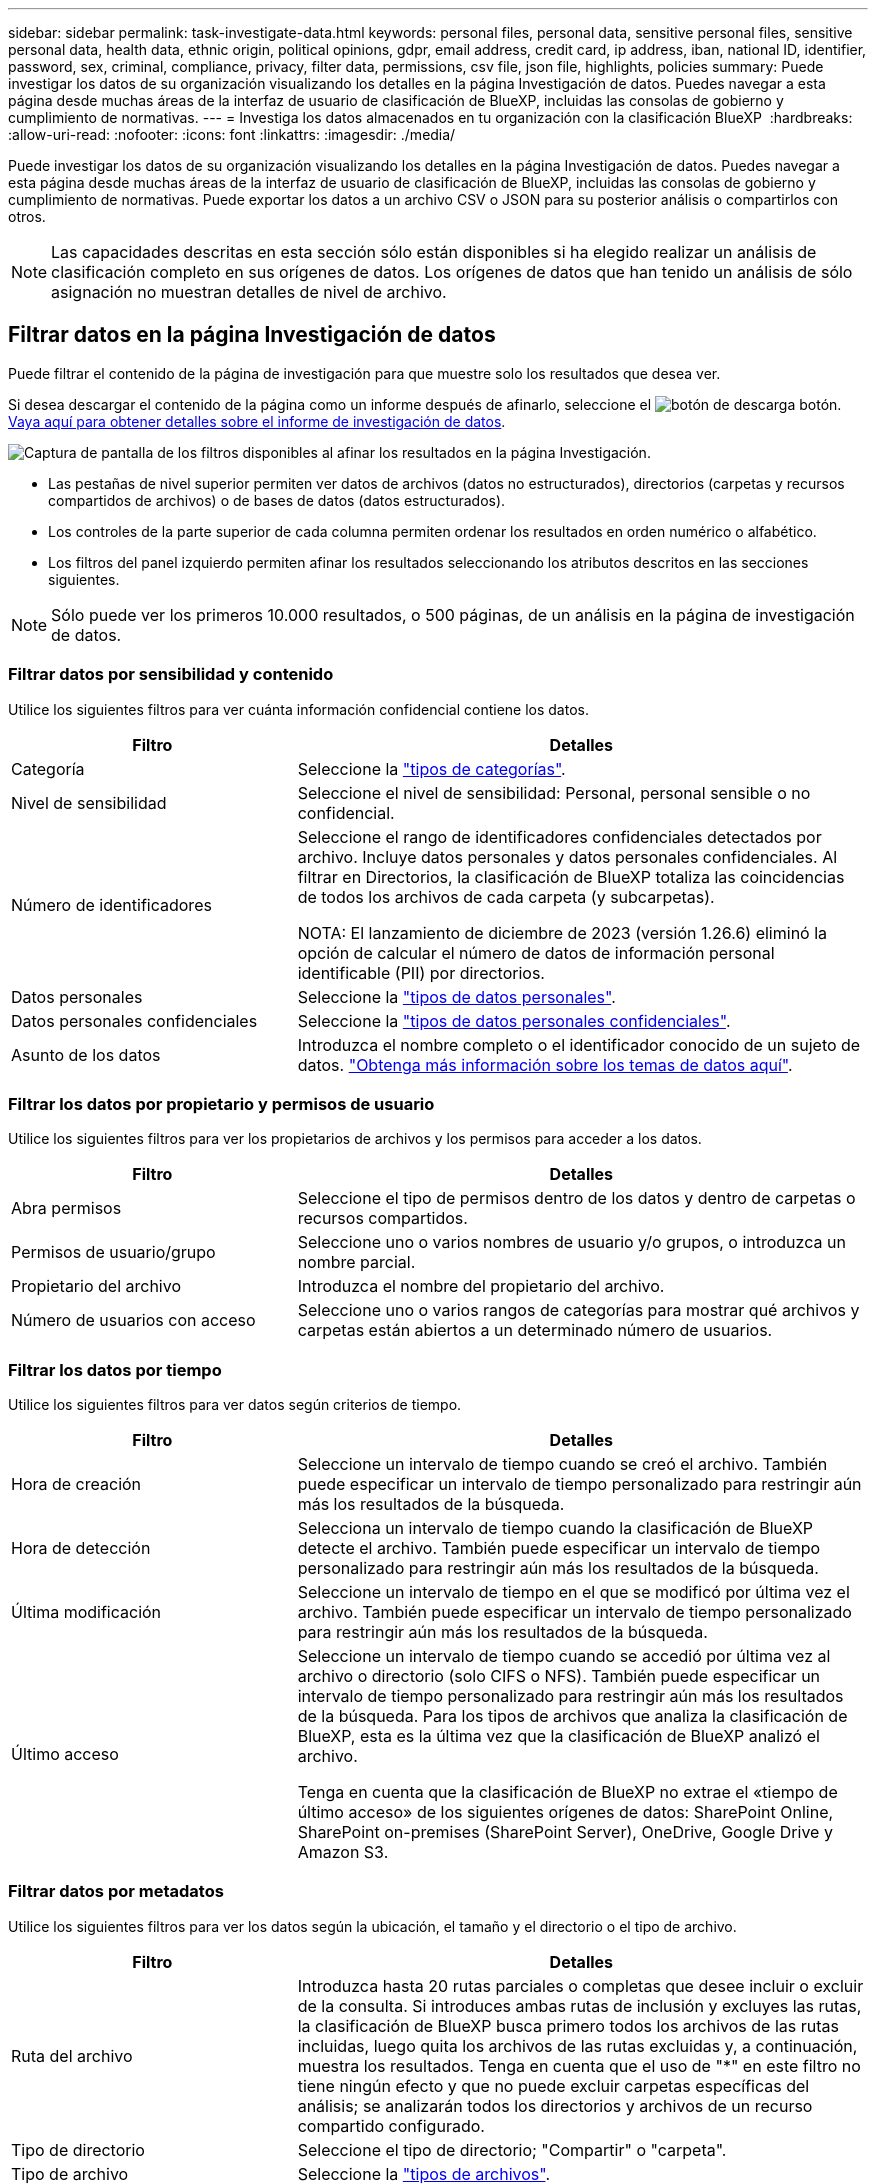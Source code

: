 ---
sidebar: sidebar 
permalink: task-investigate-data.html 
keywords: personal files, personal data, sensitive personal files, sensitive personal data, health data, ethnic origin, political opinions, gdpr, email address, credit card, ip address, iban, national ID, identifier, password, sex, criminal, compliance, privacy, filter data, permissions, csv file, json file, highlights, policies 
summary: Puede investigar los datos de su organización visualizando los detalles en la página Investigación de datos. Puedes navegar a esta página desde muchas áreas de la interfaz de usuario de clasificación de BlueXP, incluidas las consolas de gobierno y cumplimiento de normativas. 
---
= Investiga los datos almacenados en tu organización con la clasificación BlueXP 
:hardbreaks:
:allow-uri-read: 
:nofooter: 
:icons: font
:linkattrs: 
:imagesdir: ./media/


[role="lead"]
Puede investigar los datos de su organización visualizando los detalles en la página Investigación de datos. Puedes navegar a esta página desde muchas áreas de la interfaz de usuario de clasificación de BlueXP, incluidas las consolas de gobierno y cumplimiento de normativas. Puede exportar los datos a un archivo CSV o JSON para su posterior análisis o compartirlos con otros.


NOTE: Las capacidades descritas en esta sección sólo están disponibles si ha elegido realizar un análisis de clasificación completo en sus orígenes de datos. Los orígenes de datos que han tenido un análisis de sólo asignación no muestran detalles de nivel de archivo.



== Filtrar datos en la página Investigación de datos

Puede filtrar el contenido de la página de investigación para que muestre solo los resultados que desea ver.

Si desea descargar el contenido de la página como un informe después de afinarlo, seleccione el image:button_download.png["botón de descarga"] botón. <<Informe de investigación de datos,Vaya aquí para obtener detalles sobre el informe de investigación de datos>>.

image:screenshot_compliance_investigation_filtered.png["Captura de pantalla de los filtros disponibles al afinar los resultados en la página Investigación."]

* Las pestañas de nivel superior permiten ver datos de archivos (datos no estructurados), directorios (carpetas y recursos compartidos de archivos) o de bases de datos (datos estructurados).
* Los controles de la parte superior de cada columna permiten ordenar los resultados en orden numérico o alfabético.
* Los filtros del panel izquierdo permiten afinar los resultados seleccionando los atributos descritos en las secciones siguientes.



NOTE: Sólo puede ver los primeros 10.000 resultados, o 500 páginas, de un análisis en la página de investigación de datos.



=== Filtrar datos por sensibilidad y contenido

Utilice los siguientes filtros para ver cuánta información confidencial contiene los datos.

[cols="30,60"]
|===
| Filtro | Detalles 


| Categoría | Seleccione la link:reference-private-data-categories.html#types-of-categories["tipos de categorías"^]. 


| Nivel de sensibilidad | Seleccione el nivel de sensibilidad: Personal, personal sensible o no confidencial. 


| Número de identificadores | Seleccione el rango de identificadores confidenciales detectados por archivo. Incluye datos personales y datos personales confidenciales. Al filtrar en Directorios, la clasificación de BlueXP totaliza las coincidencias de todos los archivos de cada carpeta (y subcarpetas).

NOTA: El lanzamiento de diciembre de 2023 (versión 1.26.6) eliminó la opción de calcular el número de datos de información personal identificable (PII) por directorios. 


| Datos personales | Seleccione la link:reference-private-data-categories.html#types-of-personal-data["tipos de datos personales"^]. 


| Datos personales confidenciales | Seleccione la link:reference-private-data-categories.html#types-of-sensitive-personal-data["tipos de datos personales confidenciales"^]. 


| Asunto de los datos | Introduzca el nombre completo o el identificador conocido de un sujeto de datos. link:task-generating-compliance-reports.html#search-for-data-subjects-and-download-reports["Obtenga más información sobre los temas de datos aquí"^]. 
|===


=== Filtrar los datos por propietario y permisos de usuario

Utilice los siguientes filtros para ver los propietarios de archivos y los permisos para acceder a los datos.

[cols="30,60"]
|===
| Filtro | Detalles 


| Abra permisos | Seleccione el tipo de permisos dentro de los datos y dentro de carpetas o recursos compartidos. 


| Permisos de usuario/grupo | Seleccione uno o varios nombres de usuario y/o grupos, o introduzca un nombre parcial. 


| Propietario del archivo | Introduzca el nombre del propietario del archivo. 


| Número de usuarios con acceso | Seleccione uno o varios rangos de categorías para mostrar qué archivos y carpetas están abiertos a un determinado número de usuarios. 
|===


=== Filtrar los datos por tiempo

Utilice los siguientes filtros para ver datos según criterios de tiempo.

[cols="30,60"]
|===
| Filtro | Detalles 


| Hora de creación | Seleccione un intervalo de tiempo cuando se creó el archivo. También puede especificar un intervalo de tiempo personalizado para restringir aún más los resultados de la búsqueda. 


| Hora de detección | Selecciona un intervalo de tiempo cuando la clasificación de BlueXP detecte el archivo. También puede especificar un intervalo de tiempo personalizado para restringir aún más los resultados de la búsqueda. 


| Última modificación | Seleccione un intervalo de tiempo en el que se modificó por última vez el archivo. También puede especificar un intervalo de tiempo personalizado para restringir aún más los resultados de la búsqueda. 


| Último acceso  a| 
Seleccione un intervalo de tiempo cuando se accedió por última vez al archivo o directorio (solo CIFS o NFS). También puede especificar un intervalo de tiempo personalizado para restringir aún más los resultados de la búsqueda. Para los tipos de archivos que analiza la clasificación de BlueXP, esta es la última vez que la clasificación de BlueXP analizó el archivo.

Tenga en cuenta que la clasificación de BlueXP no extrae el «tiempo de último acceso» de los siguientes orígenes de datos: SharePoint Online, SharePoint on-premises (SharePoint Server), OneDrive, Google Drive y Amazon S3.

|===


=== Filtrar datos por metadatos

Utilice los siguientes filtros para ver los datos según la ubicación, el tamaño y el directorio o el tipo de archivo.

[cols="30,60"]
|===
| Filtro | Detalles 


| Ruta del archivo | Introduzca hasta 20 rutas parciales o completas que desee incluir o excluir de la consulta. Si introduces ambas rutas de inclusión y excluyes las rutas, la clasificación de BlueXP busca primero todos los archivos de las rutas incluidas, luego quita los archivos de las rutas excluidas y, a continuación, muestra los resultados. Tenga en cuenta que el uso de "*" en este filtro no tiene ningún efecto y que no puede excluir carpetas específicas del análisis; se analizarán todos los directorios y archivos de un recurso compartido configurado. 


| Tipo de directorio | Seleccione el tipo de directorio; "Compartir" o "carpeta". 


| Tipo de archivo | Seleccione la link:reference-private-data-categories.html#types-of-files["tipos de archivos"^]. 


| Tamaño de archivo | Seleccione el rango de tamaño del archivo. 


| Hash de archivo | Introduzca el hash del archivo para buscar un archivo específico, aunque el nombre sea diferente. 
|===


=== Filtre los datos por tipo de almacenamiento

Utilice los siguientes filtros para ver datos por tipo de almacenamiento.

[cols="30,60"]
|===
| Filtro | Detalles 


| Tipo de entorno de trabajo | Seleccione el tipo de entorno de trabajo. OneDrive, SharePoint y Google Drive están clasificados en "aplicaciones". 


| Nombre del entorno de trabajo | Seleccione entornos de trabajo específicos. 


| Repositorio de almacenamiento | Seleccione el repositorio de almacenamiento, por ejemplo, un volumen o un esquema. 
|===


=== Filtrar datos por políticas

Use el siguiente filtro para ver los datos por políticas.

[cols="30,60"]
|===
| Filtro | Detalles 


| Normativas | Seleccione una política o políticas. Vaya link:task-using-policies.html["aquí"^] para ver la lista de directivas existentes y crear sus propias directivas personalizadas. 
|===


=== Filtrar datos por estado de análisis

Use el siguiente filtro para ver los datos por el estado de escaneo de clasificación de BlueXP.

[cols="30,60"]
|===
| Filtro | Detalles 


| Estado del análisis | Seleccione una opción para mostrar la lista de archivos que están pendientes de primer análisis, que se han finalizado el análisis, que se han reescaneado pendiente o que no se han podido analizar. 


| Evento Análisis de exploración | Selecciona si quieres ver archivos que no estaban clasificados porque la clasificación de BlueXP no pudo revertir la hora del último acceso o los archivos que estaban clasificados aunque la clasificación de BlueXP no pudo revertir la última hora a la que se accedió. 
|===
link:reference-collected-metadata.html#last-access-time-timestamp["Consulte los detalles acerca de la Marca de hora "última en la que se accedió""] Para obtener más información acerca de los elementos que aparecen en la página Investigación al filtrar mediante el filtrado del evento Análisis de Análisis.



=== Filtrar datos por duplicados

Utilice el siguiente filtro para ver los archivos duplicados en su almacenamiento.

[cols="30,60"]
|===
| Filtro | Detalles 


| Duplicados | Seleccione si el archivo está duplicado en los repositorios. 
|===


== Ver metadatos de archivo

En el panel Resultados de la investigación de datos, seleccione el botón de intercalación hacia abajo de image:button_down_caret.png["signo de intercalación descendente"]cualquier archivo para ver los metadatos del archivo.

image:screenshot_compliance_file_details.png["Captura de pantalla que muestra los detalles de metadatos de un archivo en la página Investigación de datos."]

Además de mostrarle el entorno de trabajo y el volumen donde reside el archivo, los metadatos muestran mucha más información, incluidos los permisos del archivo, el propietario del archivo y si hay duplicados de este archivo. Esta información es útil si tiene previsto hacerlo link:task-using-policies.html#create-custom-policies["Crear políticas"] porque puede ver toda la información que puede utilizar para filtrar sus datos.

Tenga en cuenta que no toda la información está disponible para todas las fuentes de datos - sólo lo que es apropiado para ese origen de datos. Por ejemplo, el nombre del volumen y los permisos no son relevantes para los archivos de base de datos.



== Ver permisos para archivos y directorios

Para ver una lista de todos los usuarios o grupos que tienen acceso a un archivo o a un directorio y los tipos de permisos que tienen, selecciona *Ver todos los permisos*. Este botón solo está disponible para datos en recursos compartidos CIFS.

Tenga en cuenta que, si ve SID (identificadores de seguridad) en lugar de nombres de usuarios y grupos, debería integrar su Active Directory en la clasificación de BlueXP. link:task-add-active-directory-datasense.html["Descubra cómo hacerlo"].

image:screenshot_compliance_permissions.png["Captura de pantalla que muestra los permisos de archivo detallados."]

Seleccione el botón de intercalación hacia abajo image:button_down_caret.png["signo de intercalación descendente"]de cualquier grupo para ver la lista de usuarios que forman parte del grupo.

Al seleccionar el nombre de un usuario o grupo, se actualiza la página de investigación para que pueda ver todos los archivos y directorios a los que el usuario o el grupo tiene acceso.



== Compruebe si hay archivos duplicados en los sistemas de almacenamiento

Puede ver si se están almacenando ficheros duplicados en los sistemas de almacenamiento. Esto resulta útil para identificar áreas en las que puede ahorrar espacio de almacenamiento. También puede ser útil asegurarse de que determinados archivos que tienen permisos específicos o información confidencial no se dupliquen innecesariamente en sus sistemas de almacenamiento.

Todos los archivos (sin incluir las bases de datos) que son de 1 MB o más y que contienen información personal o personal confidencial, se comparan para ver si hay duplicados. Puedes usar los filtros de página de investigación “Tamaño de archivo” junto con “Duplicados” para ver qué archivos de un rango de tamaño determinado están duplicados en tu entorno.

La clasificación de BlueXP usa tecnología de hash para determinar los archivos duplicados. Si algún archivo tiene el mismo código hash que otro archivo, podemos estar 100% seguros de que los archivos son duplicados exactos, incluso si los nombres de archivo son diferentes.

Puede descargar la lista de archivos duplicados y enviarlos al administrador de almacenamiento para que puedan decidir qué archivos se pueden eliminar, si los hay. O usted puede link:task-managing-highlights.html#delete-source-files["elimine el archivo"] usted mismo si está seguro de que una versión específica del archivo no es necesaria.

*Ver todos los archivos duplicados*

Si desea obtener una lista de todos los archivos duplicados en los entornos de trabajo y los orígenes de datos que está analizando, puede utilizar el filtro llamado *duplicados > tiene duplicados* en la página Investigación de datos.

Todos los archivos duplicados se muestran en la página de resultados.

*Ver si un archivo específico está duplicado*

Si desea ver si un solo archivo tiene duplicados, en el panel Resultados de la investigación de datos, seleccione image:button_down_caret.png["signo de intercalación descendente"]cualquier archivo para ver los metadatos del archivo. Si hay duplicados de un archivo determinado, esta información aparece junto al campo _Duplicates_.

Para ver la lista de archivos duplicados y dónde se encuentran, seleccione *Ver detalles*. En la página siguiente, seleccione *Ver duplicados* para ver los archivos en la página de investigación.

image:screenshot_compliance_duplicate_file.png["Una captura de pantalla que muestra cómo ver dónde se encuentran los archivos duplicados."]


TIP: Puede usar el valor "hash de archivo" que se proporciona en esta página e introducirlo directamente en la página Investigación para buscar un archivo duplicado específico en cualquier momento, o puede usarlo en una directiva.



== Informe de investigación de datos

El Informe de investigación de datos es una descarga del contenido filtrado de la página Investigación de datos.

El informe está disponible como un archivo .CSV o .JSON que se puede guardar en el equipo local.

Puede haber hasta tres archivos de informes descargados si la clasificación de BlueXP está analizando archivos (datos no estructurados), directorios (carpetas y recursos compartidos de archivos) y bases de datos (datos estructurados).

Los archivos se dividen en archivos con un número fijo de filas o registros:

* CSV - 200.000 registros
* JSON - 100.000 registros


*Qué se incluye en el Informe de Investigación de Datos*

El *Informe de datos de archivos no estructurados* incluye la siguiente información sobre sus archivos:

* Nombre de archivo
* Tipo de ubicación
* Nombre del entorno de trabajo
* Repositorio de almacenamiento (por ejemplo, un volumen, un bloque, recursos compartidos)
* Tipo de repositorio
* Ruta del archivo
* Tipo de archivo
* Tamaño de archivo (en MB)
* Hora de creación
* Última modificación
* Último acceso
* Propietario del archivo
* Categoría
* Información personal
* Información personal confidencial
* Permisos abiertos
* Error de análisis de adquisición
* Fecha de detección de eliminación
+
Una fecha de detección de eliminación identifica la fecha en la que se eliminó o movió el archivo. Esto le permite identificar cuándo se han movido los archivos confidenciales. Los archivos eliminados no forman parte del recuento de números de archivo que aparece en el panel o en la página Investigación. Los archivos solo aparecen en los informes CSV.



*Informe de datos de directorios no estructurados* incluye la siguiente información sobre sus carpetas y recursos compartidos de archivos:

* Tipo de entorno de trabajo
* Nombre del entorno de trabajo
* Nombre del directorio
* Repositorio de almacenamiento (por ejemplo, una carpeta o archivos compartidos)
* Propietario del directorio
* Hora de creación
* Hora de detección
* Última modificación
* Último acceso
* Permisos abiertos
* Tipo de directorio


El *Informe de datos estructurados* incluye la siguiente información sobre las tablas de la base de datos:

* Nombre de tabla DE BASE de DATOS
* Tipo de ubicación
* Nombre del entorno de trabajo
* Repositorio de almacenamiento (por ejemplo, un esquema)
* Recuento de columnas
* Recuento de filas
* Información personal
* Información personal confidencial


.Pasos para generar el informe
. En la página Investigación de datos, seleccione el image:button_download.png["botón de descarga"] botón en la parte superior derecha de la página.
. Elija el tipo de informe: CSV o JSON y proporcione un **Nombre del informe**. Seleccione un **Entorno de trabajo** y un **Volumen** y, a continuación, proporcione una **Ruta de carpeta de destino**.
. Selecciona **Descargar informe**.
+
image:screenshot_compliance_investigation_report2.png["Captura de pantalla de la página Informe de investigación de descargas con varias opciones."]



.Resultado
Un cuadro de diálogo muestra un mensaje que indica que los informes se están descargando.
